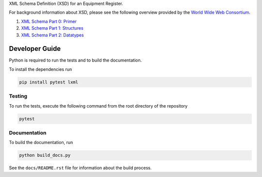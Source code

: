 XML Schema Definition (XSD) for an Equipment Register.

For background information about XSD, please see the following overview
provided by the `World Wide Web Consortium <https://www.w3.org/>`_.

1. `XML Schema Part 0: Primer <https://www.w3.org/TR/xmlschema-0/>`_
2. `XML Schema Part 1: Structures <https://www.w3.org/TR/xmlschema-1/>`_
3. `XML Schema Part 2: Datatypes <https://www.w3.org/TR/xmlschema-2/>`_

Developer Guide
===============
Python is required to run the tests and to build the documentation.

To install the dependencies run

.. code-block:: console

   pip install pytest lxml

Testing
-------
To run the tests, execute the following command from the root directory
of the repository

.. code-block:: console

   pytest

Documentation
-------------
To build the documentation, run

.. code-block:: console

   python build_docs.py

See the ``docs/README.rst`` file for information about the build process.
